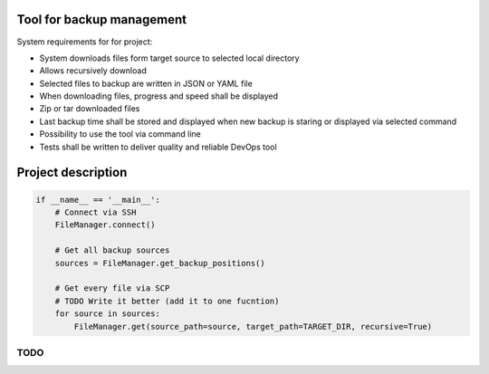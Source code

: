 Tool for backup management
====

System requirements for for project:

* System downloads files form target source to selected local directory
* Allows recursively download
* Selected files to backup are written in JSON or YAML file
* When downloading files, progress and speed shall be displayed
* Zip or tar downloaded files
* Last backup time shall be stored and displayed when new backup is staring or displayed via selected command
* Possibility to use the tool via command line
* Tests shall be written to deliver quality and reliable DevOps tool

Project description
====
.. code-block:: python

    if __name__ == '__main__':
        # Connect via SSH
        FileManager.connect()

        # Get all backup sources
        sources = FileManager.get_backup_positions()

        # Get every file via SCP
        # TODO Write it better (add it to one fucntion)
        for source in sources:
            FileManager.get(source_path=source, target_path=TARGET_DIR, recursive=True)


TODO
----
